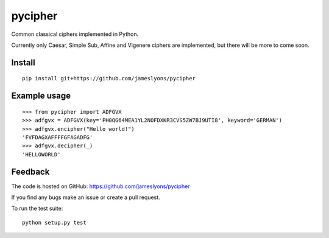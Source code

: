 pycipher
========

Common classical ciphers implemented in Python.

Currently only Caesar, Simple Sub, Affine and Vigenere ciphers are implemented, but there will be more to come soon.

Install
-------

::

    pip install git+https://github.com/jameslyons/pycipher


Example usage
-------------

::

    >>> from pycipher import ADFGVX
    >>> adfgvx = ADFGVX(key='PH0QG64MEA1YL2NOFDXKR3CVS5ZW7BJ9UTI8', keyword='GERMAN')
    >>> adfgvx.encipher("Hello world!")
    'FVFDAGXAFFFFGFAGADFG'
    >>> adfgvx.decipher(_)
    'HELLOWORLD'


Feedback
--------

The code is hosted on GitHub: https://github.com/jameslyons/pycipher

If you find any bugs make an issue or create a pull request.

To run the test suite::

    python setup.py test

